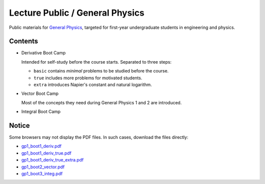 Lecture Public / General Physics
================================

Public materials for `General Physics <https://www2.nsysu.edu.tw/iwamoto/gp1.html>`_, targeted for first-year undergraduate students in engineering and physics.


Contents
--------

- Derivative Boot Camp

  Intended for self-study before the course starts.
  Separated to three steps:

  - ``basic`` contains *minimal* problems to be studied before the course.
  - ``true`` includes more problems for motivated students.
  - ``extra`` introduces Napier's constant and natural logarithm.

- Vector Boot Camp

  Most of the concepts they need during General Physics 1 and 2 are introduced.

- Integral Boot Camp


Notice
------

Some browsers may not display the PDF files. In such cases, download the files directly:

- `gp1_boot1_deriv.pdf       <https://raw.githubusercontent.com/misho104/LecturePublic/main/GeneralPhysics/gp1_boot1_deriv.pdf>`_
- `gp1_boot1_deriv_true.pdf  <https://raw.githubusercontent.com/misho104/LecturePublic/main/GeneralPhysics/gp1_boot1_deriv_true.pdf>`_
- `gp1_boot1_deriv_true_extra.pdf <https://raw.githubusercontent.com/misho104/LecturePublic/main/GeneralPhysics/gp1_boot1_deriv_true_extra.pdf>`_
- `gp1_boot2_vector.pdf      <https://raw.githubusercontent.com/misho104/LecturePublic/main/GeneralPhysics/gp1_boot2_vector.pdf>`_
- `gp1_boot3_integ.pdf       <https://raw.githubusercontent.com/misho104/LecturePublic/main/GeneralPhysics/gp1_boot3_integ.pdf>`_

